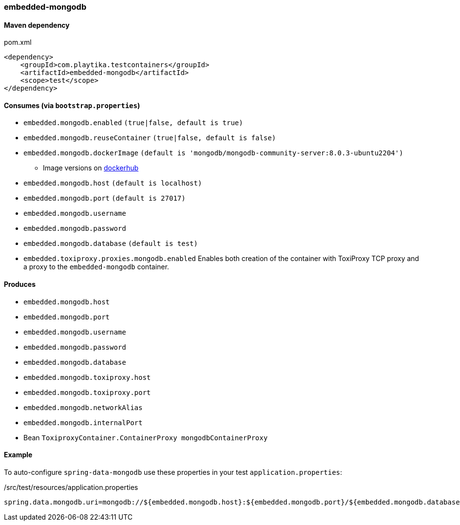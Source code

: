 === embedded-mongodb

==== Maven dependency

.pom.xml
[source,xml]
----
<dependency>
    <groupId>com.playtika.testcontainers</groupId>
    <artifactId>embedded-mongodb</artifactId>
    <scope>test</scope>
</dependency>
----

==== Consumes (via `bootstrap.properties`)

* `embedded.mongodb.enabled` `(true|false, default is true)`
* `embedded.mongodb.reuseContainer` `(true|false, default is false)`
* `embedded.mongodb.dockerImage` `(default is 'mongodb/mongodb-community-server:8.0.3-ubuntu2204')`
** Image versions on https://hub.docker.com/_/mongo?tab=tags[dockerhub]
* `embedded.mongodb.host` `(default is localhost)`
* `embedded.mongodb.port` `(default is 27017)`
* `embedded.mongodb.username`
* `embedded.mongodb.password`
* `embedded.mongodb.database` `(default is test)`
* `embedded.toxiproxy.proxies.mongodb.enabled` Enables both creation of the container with ToxiProxy TCP proxy and a proxy to the `embedded-mongodb` container.


==== Produces

* `embedded.mongodb.host`
* `embedded.mongodb.port`
* `embedded.mongodb.username`
* `embedded.mongodb.password`
* `embedded.mongodb.database`
* `embedded.mongodb.toxiproxy.host`
* `embedded.mongodb.toxiproxy.port`
* `embedded.mongodb.networkAlias`
* `embedded.mongodb.internalPort`
* Bean `ToxiproxyContainer.ContainerProxy mongodbContainerProxy`

==== Example

To auto-configure `spring-data-mongodb` use these properties in your test `application.properties`:

./src/test/resources/application.properties
[source,properties]
----
spring.data.mongodb.uri=mongodb://${embedded.mongodb.host}:${embedded.mongodb.port}/${embedded.mongodb.database}
----
